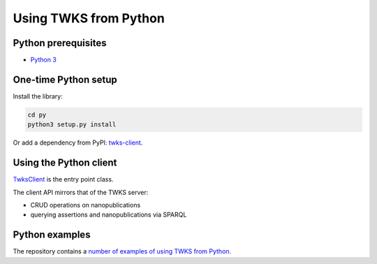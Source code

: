 .. _py:

Using TWKS from Python
======================

Python prerequisites
--------------------

* `Python 3 <https://www.python.org/>`_

One-time Python setup
---------------------

Install the library:

.. code-block::

   cd py
   python3 setup.py install


Or add a dependency from PyPI: `twks-client <https://pypi.org/project/twks-client/>`_.


.. _py-client:

Using the Python client
-----------------------

`TwksClient <https://github.com/tetherless-world/twks/blob/master/py/twks/client/twks_client.py>`_ is the entry point class.

The client API mirrors that of the TWKS server:

* CRUD operations on nanopublications
* querying assertions and nanopublications via SPARQL

Python examples
---------------

The repository contains a `number of examples of using TWKS from Python <https://github.com/tetherless-world/twks/tree/master/py/examples>`_.
